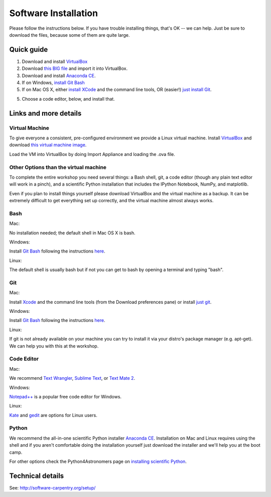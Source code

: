 Software Installation
=====================

Please follow the instructions below.  If you have trouble installing
things, that's OK -- we can help. Just be sure to download the files,
because some of them are quite large.

Quick guide
-----------

1. Download and install `VirtualBox <https://www.virtualbox.org/>`__

2. Download `this BIG file <http://is.gd/MosNIh>`__ and import it into
   VirtualBox.

3. Download and install `Anaconda CE <http://continuum.io/anacondace.html>`__.

4. If on Windows, `install Git Bash <https://openhatch.org/missions/windows-setup/install-git-bash>`__

5. If on Mac OS X, either `install XCode <https://developer.apple.com/xcode/>`__ and the command line tools, OR (easier!) `just install Git <http://code.google.com/p/git-osx-installer/downloads/list?can=3>`__.

5. Choose a code editor, below, and install that.

Links and more details
----------------------

Virtual Machine
~~~~~~~~~~~~~~~

To give everyone a consistent, pre-configured environment we provide a
Linux virtual machine. Install `VirtualBox
<https://www.virtualbox.org/>`__ and download `this virtual machine
image <http://is.gd/MosNIh>`__.

Load the VM into VirtualBox by doing Import Appliance and loading the
.ova file.

Other Options than the virtual machine
~~~~~~~~~~~~~~~~~~~~~~~~~~~~~~~~~~~~~~

To complete the entire workshop you need several things: a Bash shell,
git, a code editor (though any plain text editor will work in a
pinch), and a scientific Python installation that includes the IPython
Notebook, NumPy, and matplotlib.

Even if you plan to install things yourself please download VirtualBox
and the virtual machine as a backup. It can be extremely difficult to
get everything set up correctly, and the virtual machine almost always
works.

Bash
~~~~

Mac:

No installation needed; the default shell in Mac OS X is bash.

Windows:

Install `Git Bash <http://msysgit.github.com/>`__ following the instructions
`here <https://openhatch.org/missions/windows-setup/install-git-bash>`__.

Linux:

The default shell is usually bash but if not you can get to bash by
opening a terminal and typing "bash".

Git
~~~

Mac:

Install `Xcode <https://developer.apple.com/xcode/>`__ and the command line tools (from the Download preferences pane) or install `just git <http://code.google.com/p/git-osx-installer/downloads/list?can=3>`__.

Windows:

Install `Git Bash <http://msysgit.github.com/>`__ following the instructions
`here <https://openhatch.org/missions/windows-setup/install-git-bash>`__.

Linux:

If git is not already available on your machine you can try to install
it via your distro's package manager (e.g. apt-get).  We can help you with
this at the workshop.

Code Editor
~~~~~~~~~~~

Mac:

We recommend `Text Wrangler <http://www.barebones.com/products/textwrangler/>`__, `Sublime Text <http://www.sublimetext.com/>`__, or `Text Mate 2 <https://github.com/textmate/textmate>`__.

Windows:

`Notepad++ <http://notepad-plus-plus.org/>`__ is a popular free code
editor for Windows.

Linux:

`Kate <http://kate-editor.org/>`__ and `gedit <http://projects.gnome.org/gedit/>`__ are options for Linux users.

Python
~~~~~~

We recommend the all-in-one scientific Python installer `Anaconda CE
<http://continuum.io/anacondace.html>`__. Installation on Mac and
Linux requires using the shell and if you aren't comfortable doing the
installation yourself just download the installer and we'll help you
at the boot camp.

For other options check the Python4Astronomers page on `installing
scientific Python
<http://python4astronomers.github.com/installation/python_install.html>`__.

Technical details
-----------------

See: http://software-carpentry.org/setup/
